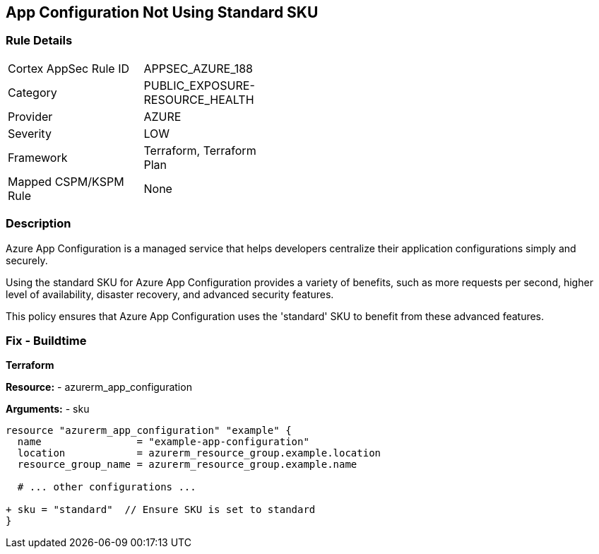 == App Configuration Not Using Standard SKU
// Ensure App configuration Sku is standard.

=== Rule Details

[width=45%]
|===
|Cortex AppSec Rule ID |APPSEC_AZURE_188
|Category |PUBLIC_EXPOSURE-RESOURCE_HEALTH
|Provider |AZURE
|Severity |LOW
|Framework |Terraform, Terraform Plan
|Mapped CSPM/KSPM Rule |None
|===


=== Description

Azure App Configuration is a managed service that helps developers centralize their application configurations simply and securely.

Using the standard SKU for Azure App Configuration provides a variety of benefits, such as more requests per second, higher level of availability, disaster recovery, and advanced security features. 

This policy ensures that Azure App Configuration uses the 'standard' SKU to benefit from these advanced features.

=== Fix - Buildtime

*Terraform*

*Resource:* 
- azurerm_app_configuration

*Arguments:* 
- sku

[source,terraform]
----
resource "azurerm_app_configuration" "example" {
  name                = "example-app-configuration"
  location            = azurerm_resource_group.example.location
  resource_group_name = azurerm_resource_group.example.name
  
  # ... other configurations ...

+ sku = "standard"  // Ensure SKU is set to standard
}
----

